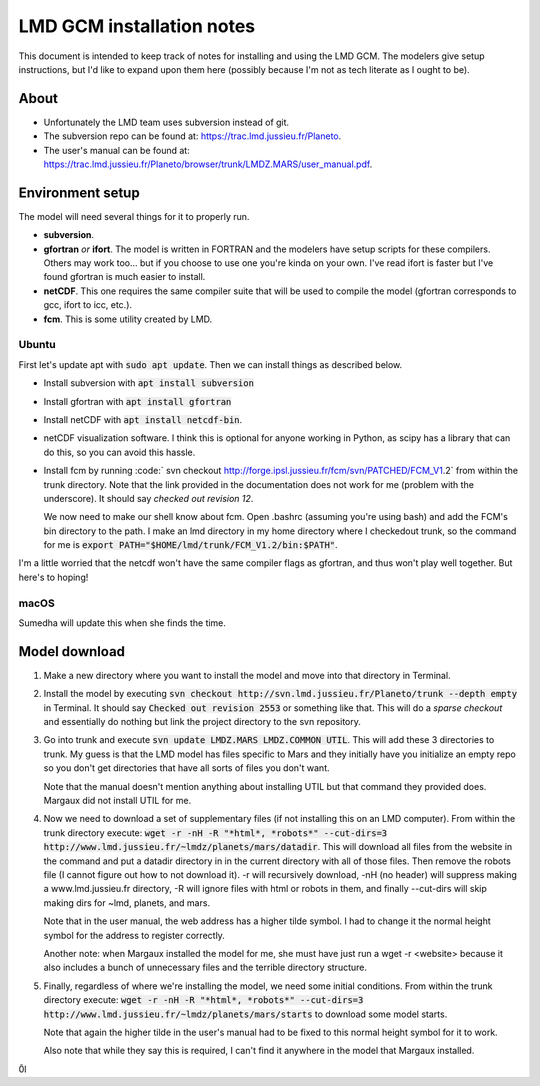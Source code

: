LMD GCM installation notes
==========================
This document is intended to keep track of notes for installing and using the
LMD GCM. The modelers give setup instructions, but I'd like to expand upon
them here (possibly because I'm not as tech literate as I ought to be).

About
-----
* Unfortunately the LMD team uses subversion instead of git.
* The subversion repo can be found at: https://trac.lmd.jussieu.fr/Planeto.
* The user's manual can be found at:
  https://trac.lmd.jussieu.fr/Planeto/browser/trunk/LMDZ.MARS/user_manual.pdf.

Environment setup
-----------------
The model will need several things for it to properly run.

* **subversion**.
* **gfortran** *or* **ifort**. The model is written in FORTRAN and the
  modelers have setup scripts for these compilers. Others may work too... but
  if you choose to use one you're kinda on your own. I've read ifort is faster
  but I've found gfortran is much easier to install.
* **netCDF**. This one requires the same compiler suite that will be used to
  compile the model (gfortran corresponds to gcc, ifort to icc, etc.).
* **fcm**. This is some utility created by LMD.

Ubuntu
******
First let's update apt with :code:`sudo apt update`. Then we can install
things as described below.

* Install subversion with :code:`apt install subversion`
* Install gfortran with :code:`apt install gfortran`
* Install netCDF with :code:`apt install netcdf-bin`.
* netCDF visualization software. I think this is optional for anyone working
  in Python, as scipy has a library that can do this, so you can avoid this
  hassle.
* Install fcm by running :code:`
  svn checkout http://forge.ipsl.jussieu.fr/fcm/svn/PATCHED/FCM_V1.2` from
  within the trunk directory. Note that the link provided in the documentation
  does not work for me (problem with the underscore). It should say *checked
  out revision 12*.

  We now need to make our shell know about fcm. Open .bashrc (assuming you're
  using bash) and add the FCM's bin directory to the path. I make an lmd
  directory in my home directory where I checkedout trunk, so the command for
  me is :code:`export PATH="$HOME/lmd/trunk/FCM_V1.2/bin:$PATH"`.

I'm a little worried that the netcdf won't have the same compiler flags as
gfortran, and thus won't play well together. But here's to hoping!

macOS
*****
Sumedha will update this when she finds the time.

Model download
--------------
1. Make a new directory where you want to install the model and move into that
   directory in Terminal.
2. Install the model by executing :code:`svn checkout
   http://svn.lmd.jussieu.fr/Planeto/trunk --depth empty` in Terminal. It
   should say :code:`Checked out revision 2553` or something like that. This
   will do a *sparse checkout* and essentially do nothing but link the project
   directory to the svn repository.
3. Go into trunk and execute :code:`svn update LMDZ.MARS LMDZ.COMMON UTIL`.
   This will add these 3 directories to trunk. My guess is that the LMD model
   has files specific to Mars and they initially have you initialize an empty
   repo so you don't get directories that have all sorts of files you don't
   want.

   Note that the manual doesn't mention anything about installing UTIL but that
   command they provided does. Margaux did not install UTIL for me.

4. Now we need to download a set of supplementary files (if not installing
   this on an LMD computer). From within the trunk directory execute:
   :code:`wget -r -nH -R "*html*, *robots*" --cut-dirs=3
   http://www.lmd.jussieu.fr/~lmdz/planets/mars/datadir`. This will download
   all files from the website in the command and put a datadir directory in
   in the current directory with all of those files. Then remove the robots
   file (I cannot figure out how to not download it). -r will recursively
   download, -nH (no header) will suppress making a www.lmd.jussieu.fr
   directory, -R will ignore files with html or robots in them, and finally
   --cut-dirs will skip making dirs for ~lmd, planets, and mars.

   Note that in the user manual, the web address has a higher tilde symbol.
   I had to change it the normal height symbol for the address to register
   correctly.

   Another note: when Margaux installed the model for me, she must have just
   run a wget -r <website> because it also includes a bunch of unnecessary files
   and the terrible directory structure.

5. Finally, regardless of where we're installing the model, we need some
   initial conditions. From within the trunk directory execute:
   :code:`wget -r -nH -R "*html*, *robots*" --cut-dirs=3
   http://www.lmd.jussieu.fr/~lmdz/planets/mars/starts` to download some model
   starts.

   Note that again the higher tilde in the user's manual had to be fixed to
   this normal height symbol for it to work.

   Also note that while they say this is required, I can't find it anywhere in
   the model that Margaux installed.

0̃l